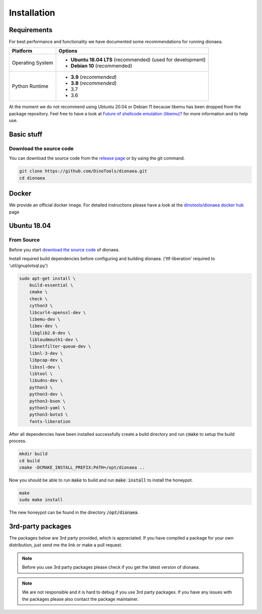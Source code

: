 ..
    This file is part of the dionaea honeypot

    SPDX-FileCopyrightText: 2011-2012 Markus Koetter
    SPDX-FileCopyrightText: 2015-2017 PhiBo (DinoTools)

    SPDX-License-Identifier: GPL-2.0-or-later

Installation
============

Requirements
------------

For best performance and functionality we have documented some recommendations for running dionaea.

+------------------+--------------------------------------------------------------+
| Platform         | Options                                                      |
+==================+==============================================================+
| Operating System | - **Ubuntu 18.04 LTS** (recommended) (used for development)  |
|                  | - **Debian 10** (recommended)                                |
+------------------+--------------------------------------------------------------+
| Python Runtime   | - **3.9** (*recommended*)                                    |
|                  | - **3.8** (*recommended*)                                    |
|                  | - 3.7                                                        |
|                  | - 3.6                                                        |
+------------------+--------------------------------------------------------------+

At the moment we do not recommend using Ubtuntu 20.04 or Debian 11 because libemu has been dropped from the package repository. Feel free to have a look at `Future of shellcode emulation (libemu)?`_ for more information and to help use.

Basic stuff
-----------

.. _Download the source code:

Download the source code
^^^^^^^^^^^^^^^^^^^^^^^^

You can download the source code from the `release page`_ or by using the git command.

.. code-block:: console

    git clone https://github.com/DinoTools/dionaea.git
    cd dionaea


.. _release page: https://github.com/DinoTools/dionaea/releases

Docker
------

We provide an official docker image. For detailed instructions please have a look at the `dinotools/dionaea docker hub`_ page

Ubuntu 18.04
------------

From Source
^^^^^^^^^^^

Before you start `download the source code`_ of dionaea.

Install required build dependencies before configuring and building dionaea. ('ttf-liberation' required to 'util/gnuplotsql.py')

.. code-block:: console

    sudo apt-get install \
        build-essential \
        cmake \
        check \
        cython3 \
        libcurl4-openssl-dev \
        libemu-dev \
        libev-dev \
        libglib2.0-dev \
        libloudmouth1-dev \
        libnetfilter-queue-dev \
        libnl-3-dev \
        libpcap-dev \
        libssl-dev \
        libtool \
        libudns-dev \
        python3 \
        python3-dev \
        python3-bson \
        python3-yaml \
        python3-boto3 \
        fonts-liberation

After all dependencies have been installed successfully create a build directory and run :code:`cmake` to setup the build process.

.. code-block:: console

    mkdir build
    cd build
    cmake -DCMAKE_INSTALL_PREFIX:PATH=/opt/dionaea ..

Now you should be able to run :code:`make` to build and run :code:`make install` to install the honeypot.

.. code-block:: console

    make
    sudo make install

The new honeypot can be found in the directory :code:`/opt/dionaea`.

3rd-party packages
------------------

The packages below are 3rd party provided, which is appreciated.
If you have compiled a package for your own distribution, just send me the link or make a pull request.

.. note:: Before you use 3rd party packages please check if you get the latest version of dionaea.

.. note:: We are not responsible and it is hard to debug if you use 3rd party packages. If you have any issues with the packages please also contact the package maintainer.

.. _dinotools/dionaea docker hub: https://hub.docker.com/r/dinotools/dionaea
.. _Future of shellcode emulation (libemu)?: https://github.com/DinoTools/dionaea/issues/306
